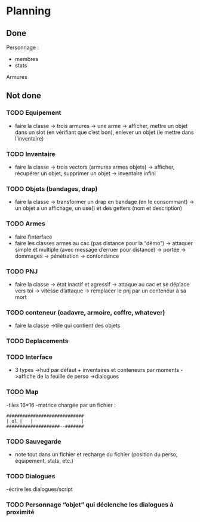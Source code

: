 * Planning
** Done
Personnage :
- membres
- stats
Armures

** Not done
*** TODO Equipement
- faire la classe
  -> trois armures
  -> une arme
  -> afficher, mettre un objet dans un slot (en vérifiant que c’est
  bon), enlever un objet (le mettre dans l’inventaire)
*** TODO Inventaire
- faire la classe
  -> trois vectors (armures armes objets)
  -> afficher, récupérer un objet, supprimer un objet
  -> inventaire infini
*** TODO Objets (bandages, drap)
- faire la classe
  -> transformer un drap en bandage (en le consommant)
  -> un objet a un affichage, un use() et des getters (nom et description)
*** TODO Armes
- faire l’interface
- faire les classes armes au cac (pas distance pour la “démo”)
  -> attaquer simple et multiple (avec message d’erruer pour distance)
  -> portée
  -> dommages
  -> pénétration
  -> contondance
*** TODO PNJ
- faire la classe
  -> état inactif et agressif
  -> attaque au cac et se déplace vers toi
  -> vitesse d’attaque
  -> remplacer le pnj par un conteneur à sa mort
*** TODO conteneur (cadavre, armoire, coffre, whatever)
- faire la classe
  ->tile qui contient des objets
*** TODO Deplacements
*** TODO Interface
- 3 types
  ->hud par défaut + inventaires et conteneurs par moments
  ->affiche de la feuille de perso
  ->dialogues
*** TODO Map
-tiles 16*16
-matrice chargée par un fichier :

#+BEGIN_EXAMPLE
#############################
| ol |   |                  |
####################--#######
#+END_EXAMPLE


*** TODO Sauvegarde
- note tout dans un fichier et recharge du fichier (position du
  perso, équipement, stats, etc.)
*** TODO Dialogues
-écrire les dialogues/script
*** TODO Personnage “objet” qui déclenche les dialogues à proximité
